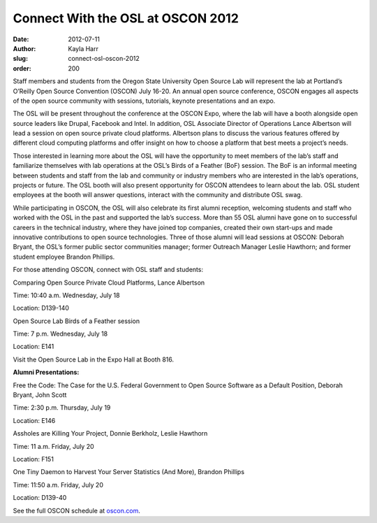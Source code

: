 Connect With the OSL at OSCON 2012
==================================
:date: 2012-07-11
:author: Kayla Harr
:slug: connect-osl-oscon-2012
:order: 200

Staff members and students from the Oregon State University Open Source Lab will
represent the lab at Portland’s O’Reilly Open Source Convention (OSCON) July
16-20. An annual open source conference, OSCON engages all aspects of the open
source community with sessions, tutorials, keynote presentations and an expo.

The OSL will be present throughout the conference at the OSCON Expo, where the
lab will have a booth alongside open source leaders like Drupal, Facebook and
Intel. In addition, OSL Associate Director of Operations Lance Albertson will
lead a session on open source private cloud platforms. Albertson plans to
discuss the various features offered by different cloud computing platforms and
offer insight on how to choose a platform that best meets a project’s needs.

Those interested in learning more about the OSL will have the opportunity to
meet members of the lab’s staff and familiarize themselves with lab operations
at the OSL’s Birds of a Feather (BoF) session. The BoF is an informal meeting
between students and staff from the lab and community or industry members who
are interested in the lab’s operations, projects or future. The OSL booth will
also present opportunity for OSCON attendees to learn about the lab. OSL student
employees at the booth will answer questions, interact with the community and
distribute OSL swag.

While participating in OSCON, the OSL will also celebrate its first alumni
reception, welcoming students and staff who worked with the OSL in the past and
supported the lab’s success. More than 55 OSL alumni have gone on to successful
careers in the technical industry, where they have joined top companies, created
their own start-ups and made innovative contributions to open source
technologies. Three of those alumni will lead sessions at OSCON: Deborah Bryant,
the OSL’s former public sector communities manager; former Outreach Manager
Leslie Hawthorn; and former student employee Brandon Phillips.

For those attending OSCON, connect with OSL staff and students:

.. class:: no-breaks

  Comparing Open Source Private Cloud Platforms, Lance Albertson

.. class:: no-breaks

  Time: 10:40 a.m. Wednesday, July 18

Location: D139-140

.. class:: no-breaks

  Open Source Lab Birds of a Feather session

.. class:: no-breaks

  Time: 7 p.m. Wednesday, July 18

Location: E141


Visit the Open Source Lab in the Expo Hall at Booth 816.

**Alumni Presentations:**

.. class:: no-breaks

  Free the Code: The Case for the U.S. Federal Government to Open Source
  Software as a Default Position, Deborah Bryant, John Scott

.. class:: no-breaks

  Time: 2:30 p.m. Thursday, July 19

Location: E146

.. class:: no-breaks

  Assholes are Killing Your Project, Donnie Berkholz, Leslie Hawthorn

.. class:: no-breaks

  Time: 11 a.m. Friday, July 20

Location: F151

.. class:: no-breaks

  One Tiny Daemon to Harvest Your Server Statistics (And More), Brandon Phillips

.. class:: no-breaks

  Time: 11:50 a.m. Friday, July 20

Location: D139-40

See the full OSCON schedule at `oscon.com`_.

.. _oscon.com: http://www.oscon.com/oscon2012/public/schedule/grid/public
